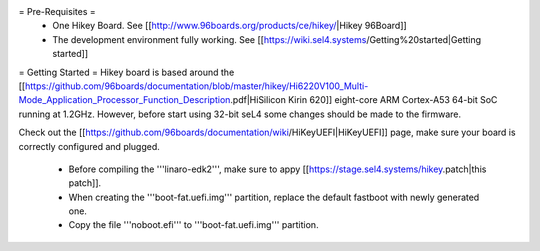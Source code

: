 = Pre-Requisites =
 * One Hikey Board. See [[http://www.96boards.org/products/ce/hikey/|Hikey 96Board]]
 * The development environment fully working. See [[https://wiki.sel4.systems/Getting%20started|Getting started]]

= Getting Started =
Hikey board is based around the [[https://github.com/96boards/documentation/blob/master/hikey/Hi6220V100_Multi-Mode_Application_Processor_Function_Description.pdf|HiSilicon Kirin 620]] eight-core ARM Cortex-A53 64-bit SoC running at 1.2GHz. However, before start using 32-bit seL4 some changes should be made to the firmware.

Check out the [[https://github.com/96boards/documentation/wiki/HiKeyUEFI|HiKeyUEFI]] page, make sure your board is correctly configured and plugged.

 * Before compiling the '''linaro-edk2''', make sure to appy [[https://stage.sel4.systems/hikey.patch|this patch]].
 * When creating the '''boot-fat.uefi.img''' partition, replace the default fastboot with newly generated one.
 * Copy the file '''noboot.efi''' to '''boot-fat.uefi.img''' partition.
